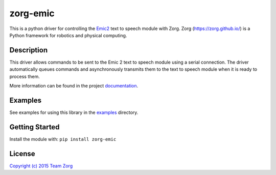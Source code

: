 zorg-emic
=========

|Package Version| |Build Status| |Documentation Status|

This is a python driver for controlling the
`Emic2 <https://www.sparkfun.com/products/11711>`__ text to speech
module with Zorg. Zorg (https://zorg.github.io/) is a Python framework
for robotics and physical computing.

Description
-----------

This driver allows commands to be sent to the Emic 2 text to speech
module using a serial connection. The driver automatically queues
commands and asynchronously transmits them to the text to speech module
when it is ready to process them.

More information can be found in the project
`documentation <http://zorg-emic.rtfd.org>`__.

Examples
--------

See examples for using this library in the
`examples <https://github.com/zorg/zorg-emic/tree/master/examples>`__
directory.

Getting Started
---------------

Install the module with: ``pip install zorg-emic``

License
-------

`Copyright (c) 2015 Team
Zorg <https://github.com/zorg/zorg-emic/blob/master/LICENSE.md>`__

.. |Package Version| image:: https://img.shields.io/pypi/v/zorg-emic.svg
   :target: https://pypi.python.org/pypi/zorg-emic/
.. |Build Status| image:: https://travis-ci.org/zorg/zorg-emic.svg
   :target: https://travis-ci.org/zorg/zorg-emic
.. |Documentation Status| image:: https://readthedocs.org/projects/zorg-emic/badge/?version=latest
   :target: http://zorg-emic.readthedocs.org/en/latest/?badge=latest



